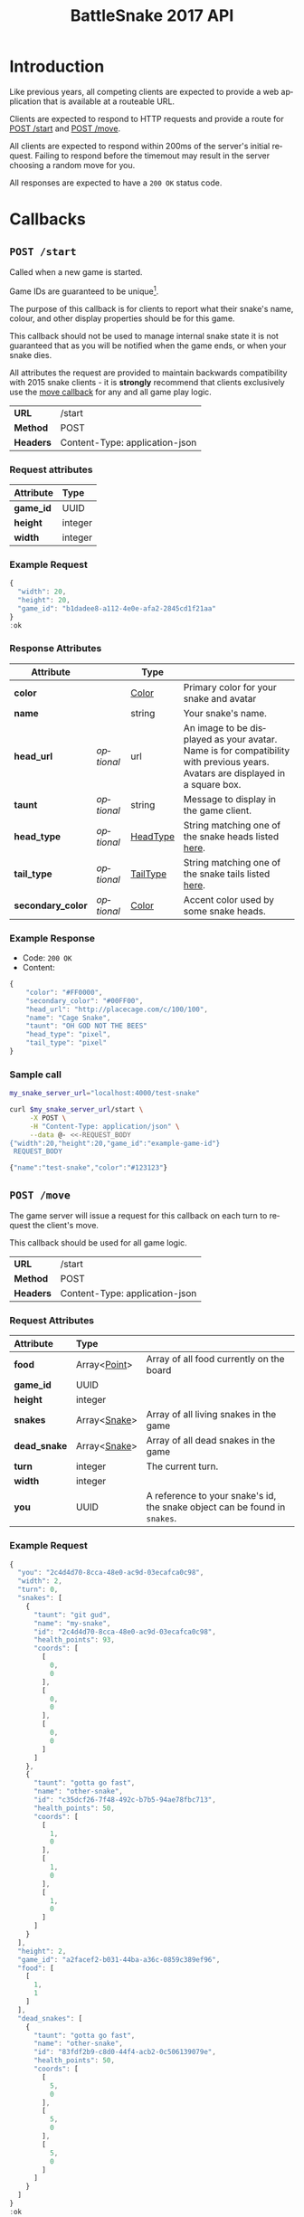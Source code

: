 #+OPTIONS: ':nil *:t -:t ::t <:t H:3 \n:nil ^:nil _:nil arch:headline author:nil
#+OPTIONS: broken-links:nil c:nil creator:nil d:(not "LOGBOOK") date:nil e:t
#+OPTIONS: email:nil f:t inline:t num:t p:nil pri:nil prop:nil stat:t tags:t
#+OPTIONS: tasks:nil tex:t timestamp:nil title:nil toc:3 todo:nil |:t
#+TITLE: BattleSnake 2017 API
#+LANGUAGE: en
#+SELECT_TAGS: export
#+EXCLUDE_TAGS: noexport
#+OPTIONS: gid:nil html-link-use-abs-url:nil html-postamble:auto
#+OPTIONS: html-preamble:t html-scripts:t html-style:t tex:t toc-tag:nil
#+OPTIONS: toc-todo:nil whn:t
#+HTML_CONTAINER: div
#+HTML_LINK_HOME:
#+HTML_LINK_UP:
#+HTML_MATHJAX:
#+HTML_HEAD: <script src="https://cdnjs.cloudflare.com/ajax/libs/jquery/1.11.3/jquery.min.js"></script>
#+HTML_HEAD: <script src="https://cdnjs.cloudflare.com/ajax/libs/twitter-bootstrap/3.3.5/js/bootstrap.min.js"></script>
#+HTML_HEAD: <link  href="https://cdnjs.cloudflare.com/ajax/libs/twitter-bootstrap/3.3.5/css/bootstrap.min.css" rel="stylesheet">
#+HTML_HEAD: <link  href="./index.css" rel="stylesheet">
#+CREATOR: <a href="http://www.gnu.org/software/emacs/">Emacs</a> 24.5.1 (<a href="http://orgmode.org">Org-mode</a> 9.0.3)
#+STARTUP: content

# run ./scripts/org-server to start the org-server node from the battle snake project root.
# required to regenerate code blocks.
#+BEGIN_SRC elixir :remsh org-server@localhost :sname org-console :exports none
Node.self()
#+END_SRC

#+RESULTS:
: :"org-server@localhost"

#+BEGIN_EXPORT html
<style>
</style>
#+END_EXPORT

[[./bs-logo-dark.png]]

* Introduction
Like previous years, all competing clients are expected to provide a web
application that is available at a routeable URL.

Clients are expected to respond to HTTP requests and provide a route for [[#post-start][POST /start]] and [[#post-move][POST /move]].

# FIXME: decide what happends on timeout
All clients are expected to respond within 200ms of the server's initial
request. Failing to respond before the timemout may result in the server
choosing a random move for you.

All responses are expected to have a =200 OK= status code.

* Callbacks
** =POST /start=
   :PROPERTIES:
   :CUSTOM_ID: post-start
   :END:

   Called when a new game is started.

   Game IDs are guaranteed to be unique[fn:2].

   The purpose of this callback is for clients to report what their snake's
   name, colour, and other display properties should be for this game.

   This callback should not be used to manage internal snake state it is not
   guaranteed that as you will be notified when the game ends, or when your
   snake dies.

   All attributes the request are provided to maintain backwards compatibility
   with 2015 snake clients - it is *strongly* recommend that clients exclusively
   use the [[#post-move][move callback]] for any and all game play logic.

   | *URL*     | /start                         |
   | *Method*  | POST                           |
   | *Headers* | Content-Type: application-json |

*** Request attributes
    | Attribute | Type    |
    |-----------+---------|
    | <l>       | <l>     |
    | *game_id* | UUID    |
    | *height*  | integer |
    | *width*   | integer |
    |-----------+---------|
*** Example Request
    #+BEGIN_SRC elixir :remsh org-server@localhost :sname org-console :wrap "SRC js" :eval no-export :exports results :cache yes
      alias BattleSnake.{GameForm}

      %GameForm{
        id: Ecto.UUID.generate()
      }
      |> Poison.encode!(pretty: true)
      |> IO.puts
    #+END_SRC

    #+RESULTS[6084a51ad554b37393dec1e7191d16ed6861537b]:
    #+BEGIN_SRC js
    {
      "width": 20,
      "height": 20,
      "game_id": "b1dadee8-a112-4e0e-afa2-2845cd1f21aa"
    }
    :ok
    #+END_SRC

*** Response Attributes
    | Attribute         |            | Type     |                                                                                                                                |
    |-------------------+------------+----------+--------------------------------------------------------------------------------------------------------------------------------|
    | *color*           |            | [[#type-color][Color]]    | Primary color for your snake and avatar                                                                                        |
    | *name*            |            | string   | Your snake's name.                                                                                                             |
    | *head_url*        | /optional/ | url      | An image to be displayed as your avatar. Name is for compatibility with previous years. Avatars are displayed in a square box. |
    | *taunt*           | /optional/ | string   | Message to display in the game client.                                                                                         |
    | *head_type*       | /optional/ | [[#type-head-type][HeadType]] | String matching one of the snake heads listed [[#type-head-type][here]].                                                                            |
    | *tail_type*       | /optional/ | [[#type-tail-type][TailType]] | String matching one of the snake tails listed [[#type-tail-type][here]].                                                                            |
    | *secondary_color* | /optional/ | [[#type-color][Color]]    | Accent color used by some snake heads.                                                                                         |

*** Example Response
    - Code: =200 OK=
    - Content:
    #+BEGIN_SRC js
      {
          "color": "#FF0000",
          "secondary_color": "#00FF00",
          "head_url": "http://placecage.com/c/100/100",
          "name": "Cage Snake",
          "taunt": "OH GOD NOT THE BEES"
          "head_type": "pixel",
          "tail_type": "pixel"
      }
    #+END_SRC
*** Sample call
    #+BEGIN_SRC sh :results verbatim replace :exports both :cache yes :eval no-export :wrap "SRC js"
      my_snake_server_url="localhost:4000/test-snake"

      curl $my_snake_server_url/start \
           -X POST \
           -H "Content-Type: application/json" \
           --data @- <<-REQUEST_BODY
      {"width":20,"height":20,"game_id":"example-game-id"}
       REQUEST_BODY
    #+END_SRC

    #+RESULTS[53c4397691891d18ff67e7ffb1486a598d7ffd8f]:
    #+BEGIN_SRC js
    {"name":"test-snake","color":"#123123"}
    #+END_SRC

** =POST /move=
   :PROPERTIES:
   :CUSTOM_ID: post-move
   :END:
   The game server will issue a request for this callback on each turn to
   request the client's move.

   This callback should be used for all game logic.

   | *URL*     | /start                         |
   | *Method*  | POST                           |
   | *Headers* | Content-Type: application-json |

*** Request Attributes
    | Attribute    | Type         |                                                                            |
    |--------------+--------------+----------------------------------------------------------------------------|
    | <l>          | <l>          |                                                                            |
    | *food*       | Array<[[#type-point][Point]]> | Array of all food currently on the board                                   |
    | *game_id*    | UUID         |                                                                            |
    | *height*     | integer      |                                                                            |
    | *snakes*     | Array<[[#type-snake][Snake]]> | Array of all living snakes in the game                                     |
    | *dead_snake* | Array<[[#type-snake][Snake]]> | Array of all dead snakes in the game                                       |
    | *turn*       | integer      | The current turn.                                                          |
    | *width*      | integer      |                                                                            |
    | *you*        | UUID         | A reference to your snake's id, the snake object can be found in =snakes=. |
    |--------------+--------------+----------------------------------------------------------------------------|

*** Example Request
    #+BEGIN_SRC elixir :remsh org-server@localhost :sname org-console :wrap "SRC js" :eval no-export :exports results :results value
      alias BattleSnake.{
        Snake,
        World,
      }

      use BattleSnake.Point

      my_snake = %Snake{
        coords: [p(0, 0), p(0, 0), p(0, 0)],
        health_points: 93,
        id: Ecto.UUID.generate(),
        name: "my-snake",
        taunt: "git gud",
        url: "localhost:4000",
      }

      other_snake = %Snake{
        coords: [p(1, 0), p(1, 0), p(1, 0)],
        health_points: 50,
        id: Ecto.UUID.generate(),
        name: "other-snake",
        taunt: "gotta go fast",
        url: "localhost:4001",
      }

      dead_snake = %Snake{
        coords: [p(5, 0), p(5, 0), p(5, 0)],
        health_points: 50,
        id: Ecto.UUID.generate(),
        name: "other-snake",
        taunt: "gotta go fast",
        url: "localhost:4001",
        cause_of_death: %BattleSnake.Death{
          turn: 0,
          causes: [
            %BattleSnake.Death.StarvationCause{}
          ]
        }
      }

      food = [p(1,1)]

      snakes = [my_snake, other_snake]

      %World{
        width: 2,
        height: 2,
        snakes: snakes,
        dead_snakes: [dead_snake],
        food: food,
        game_id: Ecto.UUID.generate(),
      }
      |> Poison.encode!(pretty: true, me: my_snake.id)
      |> IO.puts
    #+END_SRC

    #+RESULTS[e909af054857d10965dd9905fdf8433dcd44ba75]:
    #+BEGIN_SRC js
    {
      "you": "2c4d4d70-8cca-48e0-ac9d-03ecafca0c98",
      "width": 2,
      "turn": 0,
      "snakes": [
        {
          "taunt": "git gud",
          "name": "my-snake",
          "id": "2c4d4d70-8cca-48e0-ac9d-03ecafca0c98",
          "health_points": 93,
          "coords": [
            [
              0,
              0
            ],
            [
              0,
              0
            ],
            [
              0,
              0
            ]
          ]
        },
        {
          "taunt": "gotta go fast",
          "name": "other-snake",
          "id": "c35dcf26-7f48-492c-b7b5-94ae78fbc713",
          "health_points": 50,
          "coords": [
            [
              1,
              0
            ],
            [
              1,
              0
            ],
            [
              1,
              0
            ]
          ]
        }
      ],
      "height": 2,
      "game_id": "a2facef2-b031-44ba-a36c-0859c389ef96",
      "food": [
        [
          1,
          1
        ]
      ],
      "dead_snakes": [
        {
          "taunt": "gotta go fast",
          "name": "other-snake",
          "id": "83fdf2b9-c8d0-44f4-acb2-0c506139079e",
          "health_points": 50,
          "coords": [
            [
              5,
              0
            ],
            [
              5,
              0
            ],
            [
              5,
              0
            ]
          ]
        }
      ]
    }
    :ok
    #+END_SRC

***  Response Attributes
    | Attribute |            | Type                                         |
    |-----------+------------+----------------------------------------------|
    | *move*    |            | "up" \vert "left" \vert "down" \vert "right" |
    | *taunt*   | /optional/ | string                                       |
    |-----------+------------+----------------------------------------------|

*** Example Response
    - Code: =200 OK=
    - Content:
    #+BEGIN_SRC js
      {
          "move": "up",
          "taunt": "gotta go fast"
      }
    #+END_SRC
*** Sample call
    #+BEGIN_SRC sh :results verbatim replace :exports both :cache yes :eval no-export :wrap "SRC js"
      my_snake_server_url="localhost:4000/test-snake"

      curl $my_snake_server_url/move \
           -X POST \
           -H "Content-Type: application/json" \
           --data @- <<-REQUEST_BODY
         {{"you": {"name": "my-snake", "coords": [[0, 0], [0, 0], [0, 0]]},
         "turn": 0, "snakes": [{"name": "my-snake", "coords": [[0, 0], [0, 0],
         [0, 0]]}], "game_id": 0, "food": [[0, 1]]}
         REQUEST_BODY
    #+END_SRC

    #+RESULTS[5daf13e98697255d552f68e3d7fbe143f00821f5]:
    #+BEGIN_SRC js
    {"move":"right"}
    #+END_SRC


*** Notes
    Requests timeout after 200ms, failing to respond will result in the server
    choosing a move for you.
** Simple Example Snake
   Below is a simple example snake. This is what the bare minimum implementation
   of a /functional/ snake might look like.

   This example is written in Ruby, but you are of course not limited in what
   technology you wish to use.

   In the below example we create a basic Sinatra[fn:1] web application. The app
   severs the two post callbacks, and provides a response containing only the
   required attributes for both.

   #+BEGIN_SRC ruby
     # ./Gemfile
     source "https://rubygems.org"
     gem "sinatra", require: "sinatra/base"
     gem "rack"

     # ./ruby_snake.rb
     require "json"

     class RubySnake < Sinatra::Base
       post "/start" do
         {
           name: "simple-ruby-example-snake",
           color: "#123456"
         }.to_json
       end

       post "/move" do
         {
           move: "up"
         }.to_json
       end
     end
   #+END_SRC

   This Snake only goes up, but it works!


* Data Types
** Point
   :PROPERTIES:
   :CUSTOM_ID: type-point
   :END:

   A 2-dimensional vector.

   #+BEGIN_EXAMPLE
     x :: 0..infinity
     y :: 0..infinity
     Point :: [x, y]
   #+END_EXAMPLE

   #+BEGIN_SRC json
     [0, 1]
   #+END_SRC

** Snake
   :PROPERTIES:
   :CUSTOM_ID: type-snake
   :END:

   | Attributes      |   | Type         |
   |-----------------+---+--------------|
   | *coords*        |   | Array<[[#type-point][Point]]> |
   | *health_points* |   | 0..100       |
   | *id*            |   | UUID         |
   | *name*          |   | string       |
   | *taunt*         |   | string       |

   #+BEGIN_SRC js
     {
       "taunt": "git gud",
       "name": "my-snake",
       "id": "5b079dcd-0494-4afd-a08e-72c9a7c2d983",
       "health_points": 93,
       "coords": [
         [0, 0],
         [0, 0],
         [0, 0]
       ]
     }
   #+END_SRC


   =coords= is a complete list of a snakes head and body segments. The first
   segment in =coords= is a snakes head.

   When a snake moves its' head segment will move in the direction specified,
   and all it's tail segments will advance to space ocupied by the previous
   segment

   Eating food extends your snake's tail, and restores your health points.

   For example:

   #+BEGIN_SRC js
     // before eating food
     {
       "taunt": "git gud",
       "name": "my-snake",
       "id": "5b079dcd-0494-4afd-a08e-72c9a7c2d983",
       "health_points": 50,
       "coords": [
         [2, 0],
         [1, 0],
         [0, 0]
       ]
     }
     // moves right, (1, 0), into a space that occupies food (3, 0)
     // the new state of the snake would be
     {
       "taunt": "git gud",
       "name": "my-snake",
       "id": "5b079dcd-0494-4afd-a08e-72c9a7c2d983",
       "health_points": 100,
       "coords": [
         [3, 0],
         [2, 0],
         [1, 0],
         [1, 0]
       ]
     }
     // the tail has been extended by 1 and the health restored to 100
   #+END_SRC

** Color
   :PROPERTIES:
   :CUSTOM_ID: type-color
   :END:
   #+BEGIN_SRC
   color :: hexcode | hsl | named_color | rbg
   #+END_SRC

   #+BEGIN_EXAMPLE
   "gold"
   #+END_EXAMPLE

   #+BEGIN_EXAMPLE
   "#ffffff"
   #+END_EXAMPLE

   #+BEGIN_EXAMPLE
   "rgb(255, 255, 255)"
   #+END_EXAMPLE

   #+BEGIN_EXAMPLE
   "hsl(255, 100%, 100%)"
   #+END_EXAMPLE

** HeadType
   :PROPERTIES:
   :CUSTOM_ID: type-head-type
   :END:
   A string matching one of the values listed below:
   | Value         | Preview                                                      |
   | ="bendr"=     | @@html:<img width="100px" src="./bendr-snakehead.png" />@@   |
   | ="dead"=      | @@html:<img width="100px" src="./dead-snakehead.png" />@@    |
   | ="fang"=      | @@html:<img width="100px" src="./fang-snakehead.png" />@@    |
   | ="pixel"=     | @@html:<img width="100px" src="./pixel-snakehead.png" />@@   |
   | ="regular"=   | @@html:<img width="100px" src="./regular-snakehead.png" />@@ |
   | ="safe"=      | @@html:<img width="100px" src="./safe-snakehead.png" />@@    |
   | ="sand-worm"= | @@html:<img width="100px" src="./sand-worm.png" />@@         |
   | ="shades"=    | @@html:<img width="100px" src="./shades-snakehead.png" />@@  |
   | ="smile"=     | @@html:<img width="100px" src="./smile-snakehead.png" />@@   |
   | ="tongue"=    | @@html:<img width="100px" src="./tongue-snakehead.png" />@@  |

** TailType
   :PROPERTIES:
   :CUSTOM_ID: type-tail-type
   :END:
   A string matching one of the values listed below:
   | Value            | Preview                                                           |
   | ="small-rattle"= | @@html:<img width="100px" src="./small-rattle-snaketail.png" />@@ |
   | ="skinny-tail"=  | @@html:<img width="100px" src="./skinny-tail-snaketail.png" />@@  |
   | ="round-bum"=    | @@html:<img width="100px" src="./round-bum-snaketail.png" />@@    |
   | ="regular"=      | @@html:<img width="100px" src="./pointed-snaketail.png" />@@      |
   | ="pixel"=        | @@html:<img width="100px" src="./pixel-snaketail.png" />@@        |
   | ="freckled"=     | @@html:<img width="100px" src="./freckled-snaketail.png" />@@     |
   | ="fat-rattle"=   | @@html:<img width="100px" src="./fat-rattle-snaketail.png" />@@   |
   | ="curled"=       | @@html:<img width="100px" src="./curled-snaketail.png" />@@       |
   | ="block-bum"=    | @@html:<img width="100px" src="./block-bum-snaketail.png" />@@    |
* Game Rules
** Objective

   BattleSnake is an adaptation of the classic video game "Snake", where the player
   maneuvers a snake around the play field to collect food pellets, which makes
   the snake grow longer. The main objective is to collect as much food as
   as possible, while avoiding hitting obstacles, such as walls and most
   importantly - your own snake.

   In BattleSnake, each round X number of snakes is pitted against each other,
   and the goal is to be the last snake left alive at the end of the round.

** You lose if your snake...
   * Runs into another snake's body.
   * Runs into its own body.
   * Runs into the walls of the play field.
   * Collides head-to-head with a longer snake (both die if they are of the same size).
   * Starves.

** Starvation rules
   * Your snake starts out with 100 life and counts down by 1 each turn.
   * When your snake's life total reaches 0, it dies of starvation.

** Avoiding starvation
   * Food pellets spawn randomly around the play field.
   * Each food pellet increases your snake's length by 1 and resets its life to 100.

** Sportsmanship
   - No DDoSing your opponents.
   - No manual control of your snake.

* General Advice
  coming soon...
* Deploying Your Snake
  coming soon...
* Example Snakes
  more coming soon...
** Ruby Snake
   [[https://github.com/Stembolthq/battle_snake/blob/v2.0.0/examples/ruby_snake/ruby_snake.rb][Ruby Snake]]

* Footnotes

[fn:2] https://en.wikipedia.org/wiki/Universally_unique_identifier#Collisions

[fn:1] http://www.sinatrarb.com/intro.html

# Local Variables:
# org-twbs-table-default-attributes: (:class "table")
# org-twbs-htmlize-output-type: (quote css)
# End:
